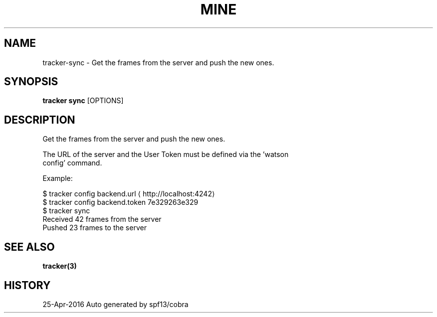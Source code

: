 .TH "MINE" "3" "Apr 2016" "Auto generated by spf13/cobra" "" 
.nh
.ad l


.SH NAME
.PP
tracker\-sync \- Get the frames from the server and push the new ones.


.SH SYNOPSIS
.PP
\fBtracker sync\fP [OPTIONS]


.SH DESCRIPTION
.PP
Get the frames from the server and push the new ones.

.PP
The URL of the server and the User Token must be defined via the 'watson
    config' command.

.PP
Example:

.PP
$ tracker config backend.url 
\[la]http://localhost:4242\[ra]
  $ tracker config backend.token 7e329263e329
  $ tracker sync
  Received 42 frames from the server
  Pushed 23 frames to the server


.SH SEE ALSO
.PP
\fBtracker(3)\fP


.SH HISTORY
.PP
25\-Apr\-2016 Auto generated by spf13/cobra
